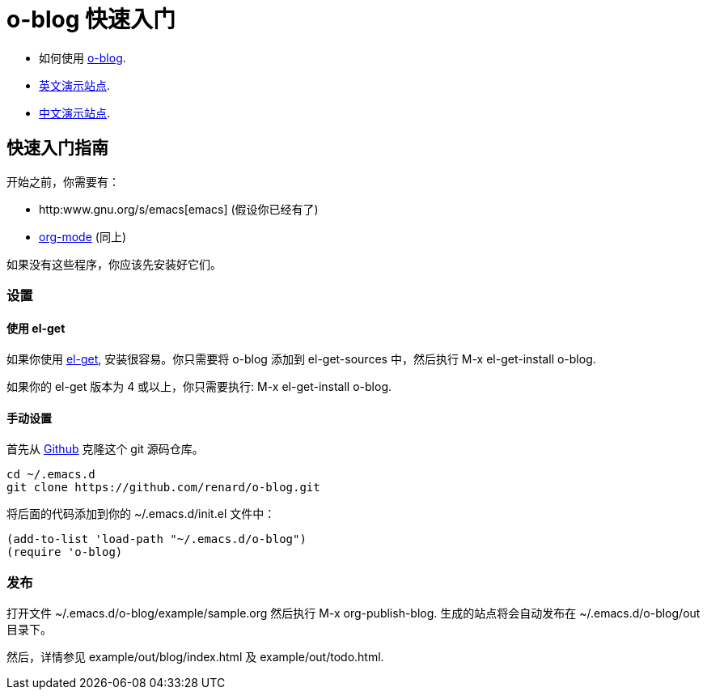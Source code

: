 = o-blog 快速入门

- 如何使用 https://github.com/renard/o-blog[o-blog].
- http://renard.github.com/o-blog[英文演示站点].
- http://exaos.github.com/o-blog[中文演示站点].


== 快速入门指南
开始之前，你需要有：

- http:www.gnu.org/s/emacs[emacs] (假设你已经有了)
- http://orgmode.org/[org-mode] (同上)

如果没有这些程序，你应该先安装好它们。

=== 设置

==== 使用 +el-get+

如果你使用 https://github.com/dimitri/el-get[el-get], 安装很容易。你只需要将
+o-blog+ 添加到 +el-get-sources+ 中，然后执行 +M-x el-get-install o-blog+.

如果你的 +el-get+ 版本为 4 或以上，你只需要执行: +M-x el-get-install o-blog+.

==== 手动设置
首先从 http://github.com[Github] 克隆这个 +git+ 源码仓库。

----
cd ~/.emacs.d
git clone https://github.com/renard/o-blog.git
----

将后面的代码添加到你的 +~/.emacs.d/init.el+ 文件中：

----
(add-to-list 'load-path "~/.emacs.d/o-blog")
(require 'o-blog)
----

=== 发布

打开文件 +~/.emacs.d/o-blog/example/sample.org+ 然后执行 +M-x org-publish-blog+.
生成的站点将会自动发布在 +~/.emacs.d/o-blog/out+ 目录下。

然后，详情参见 +example/out/blog/index.html+ 及 +example/out/todo.html+.

